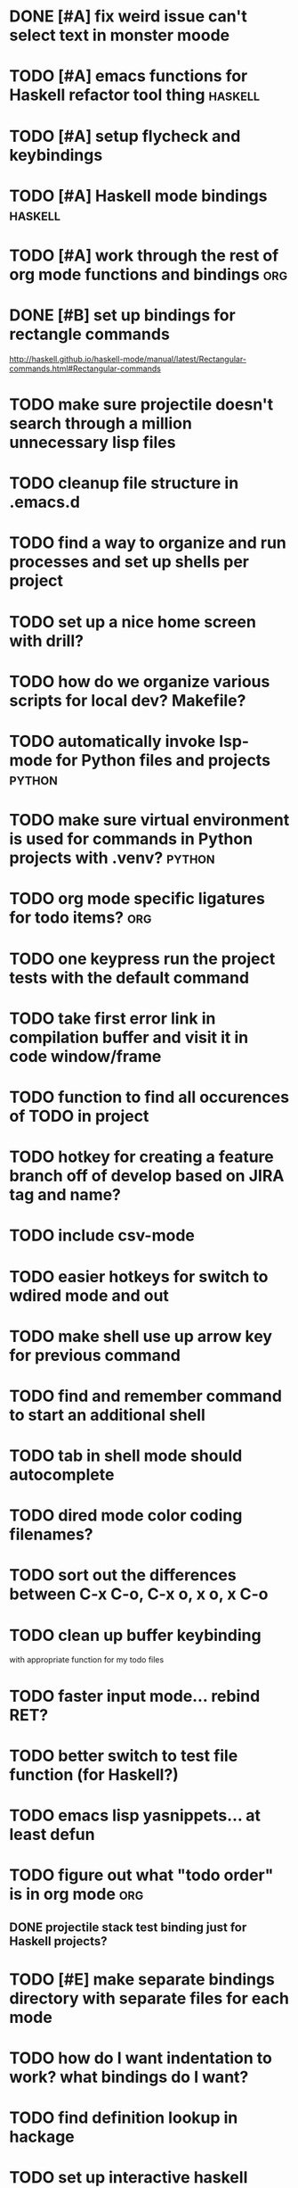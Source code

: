 #+CATEGORY: Emacs

* DONE [#A] fix weird issue can't select text in monster moode
* TODO [#A] emacs functions for Haskell refactor tool thing :haskell:
* TODO [#A] setup flycheck and keybindings
* TODO [#A] Haskell mode bindings :haskell:
* TODO [#A] work through the rest of org mode functions and bindings :org:

* DONE [#B] set up bindings for rectangle commands
http://haskell.github.io/haskell-mode/manual/latest/Rectangular-commands.html#Rectangular-commands
* TODO make sure projectile doesn't search through a million unnecessary lisp files
* TODO cleanup file structure in .emacs.d

* TODO find a way to organize and run processes and set up shells per project
* TODO set up a nice home screen with drill?
* TODO how do we organize various scripts for local dev? Makefile?

* TODO automatically invoke lsp-mode for Python files and projects :python:
* TODO make sure virtual environment is used for commands in Python projects with .venv? :python:

* TODO org mode specific ligatures for todo items? :org:

* TODO one keypress run the project tests with the default command
* TODO take first error link in compilation buffer and visit it in code window/frame
* TODO function to find all occurences of TODO in project

* TODO hotkey for creating a feature branch off of develop based on JIRA tag and name?
* TODO include csv-mode

* TODO easier hotkeys for switch to wdired mode and out

* TODO make shell use up arrow key for previous command
* TODO find and remember command to start an additional shell
* TODO tab in shell mode should autocomplete

* TODO dired mode color coding filenames?

* TODO sort out the differences between C-x C-o, C-x o, x o, x C-o
* TODO clean up buffer keybinding
with appropriate function for my todo files
* TODO faster input mode... rebind RET?
* TODO better switch to test file function (for Haskell?)
* TODO emacs lisp yasnippets... at least defun
* TODO figure out what "todo order" is in org mode :org:

** DONE projectile stack test binding just for Haskell projects?

* TODO [#E] make separate bindings directory with separate files for each mode
* TODO how do I want indentation to work? what bindings do I want?
* TODO find definition lookup in hackage
* TODO set up interactive haskell bindings
http://haskell.github.io/haskell-mode/manual/latest/
* TODO setup flyspell
* TODO haskell mode align binding 
http://haskell.github.io/haskell-mode/manual/latest/Aligning-code.html#Aligning-code
* TODO when you leave a buffer, reset state to monster state, for editable buffers
* TODO elisp binding hydra yasnippet?
* TODO macro to set up frame and window for emacs editing?
* TODO enlalrge frame to two window units size macro
* DONE insert mode automatic on org capture mode not working
* golang
** DONE fix lsp mode so it starts automatically
** DONE fix the goddamn C-M-j binding 
* DONE dedicated restclient buffer for project (.restclient)
.restclient files should automatically start into restclient mode

* DONE fix default evil state
* DONE org priority functions :org:

* DONE better org mode tag color :org:
* DONE haskell hide mode show all function
* DONE [#A] yasnippet for Haskell :haskell: :yasnippet:
* DONE only show function keys on specific applications (Emacs)
* DONE mark buffer should have a binding that isn't c-c h

* DONE [#A] lsp bindings?
what lsp prefix do I use?
what about the single keystrokes in normal state?

* DONE [#A] bindings for opening .emacs.d and related files?
* DONE [#A] quick jump to emacs bindings.el, settings.el, emacs find file
* DONE [#A] fix evil mode for dired mode
* DONE [#A] fix region highlight and cursor for evil normal mode
* DONE open project todo file fn+binding
* DONE transpose windows binding
* DONE switch to test file binding
* DONE trim whitespace/blank lines function
* DONE quick jump to project todo.org file
* DONE quick jump to emacs todo.org file
* DONE move line up/down
* DONE emacs org todo capture
* DONE q key should kill buffer in normal mode

* DONE fix text size for both Mac and linux at the same time

* DONE magit commit mode should automatically be in insert mode
* DONE dedicated cleanup buffer DWIM key (org mode todo files run my macro)
* DONE fix color scheme for org mode (why is it all red)
* DONE a way to quickly mark a for loop

(use-local-map local-monster-mode-map)
** test
that's better than just expand region
or C-M-h
global-set-key (kbd "C-@") 'er/expand-region)
*** level three
**** asdasdasdsda
** test
asdasdasd

* DONE macro to sort and file todo file?
* DONE evil mode on... editable buffers?
* DONE todo agenda broken down by file?
* DONE set up agenda/todo to find todos from code projects and wiki repo
* DONE fix C-x C-f
* DONE find and remember commands to resize frame
* DONE C-x w hotkeys
* DONE make-frame hotkey
* DONE hideshow bindings
* TODO figure out "stage all unstaged changes" in magit mode binding

* TODO make sure org mode org-level-1 .. org-level-4 faces are height 1.0

* TODO ligatures only in haskell mode, not in markdown mode
